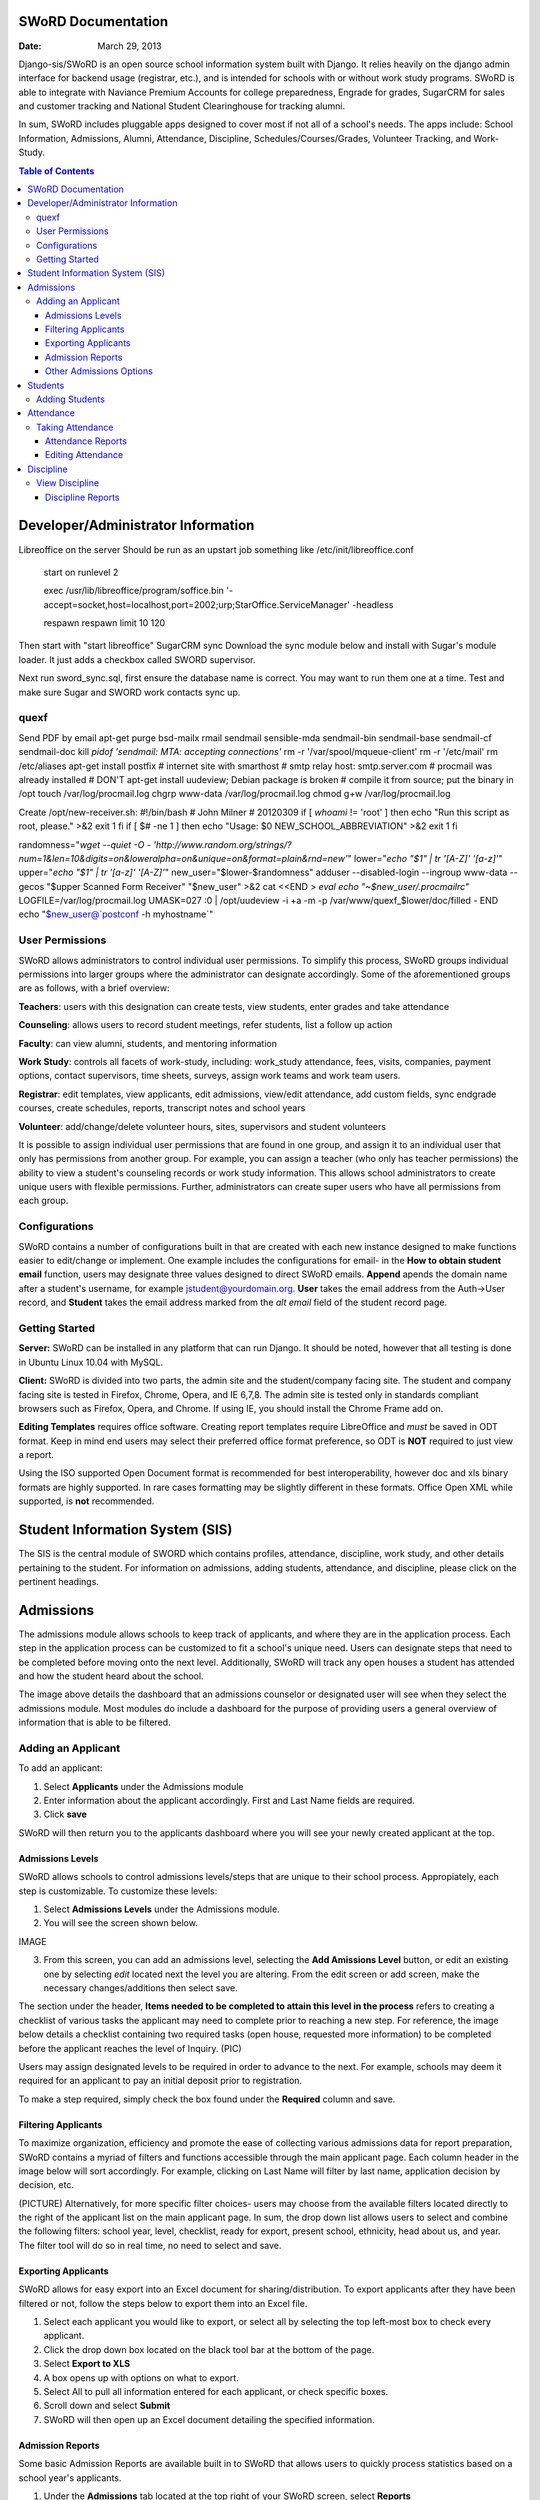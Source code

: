 =====================
SWoRD Documentation
=====================

:Date: March 29, 2013


Django-sis/SWoRD is an open source school information system built with Django. It relies heavily on the django admin interface for backend usage (registrar, etc.), and is intended for schools with or without work study programs. SWoRD is able to integrate with Naviance Premium Accounts for college preparedness, Engrade for grades, SugarCRM for sales and customer tracking and National Student Clearinghouse for tracking alumni.

In sum, SWoRD includes pluggable apps designed to cover most if not all of a school's needs. The apps include: School Information, Admissions, Alumni, Attendance, Discipline, Schedules/Courses/Grades, Volunteer Tracking, and Work-Study.

.. contents:: Table of Contents
=========================================
Developer/Administrator Information 
=========================================
Libreoffice on the server
Should be run as an upstart job something like /etc/init/libreoffice.conf

    start on runlevel 2

    exec /usr/lib/libreoffice/program/soffice.bin '-accept=socket,host=localhost,port=2002;urp;StarOffice.ServiceManager' -headless

    respawn
    respawn limit 10 120

Then start with "start libreoffice"
SugarCRM sync
Download the sync module below and install with Sugar's module loader. It just adds a checkbox called SWORD supervisor.

Next run sword_sync.sql, first ensure the database name is correct. You may want to run them one at a time. Test and make sure Sugar and SWORD work contacts sync up.

quexf
------
Send PDF by email
apt-get purge bsd-mailx rmail sendmail sensible-mda sendmail-bin
sendmail-base sendmail-cf sendmail-doc
kill `pidof 'sendmail: MTA: accepting connections'`
rm -r '/var/spool/mqueue-client'
rm -r '/etc/mail'
rm /etc/aliases
apt-get install postfix
# internet site with smarthost
# smtp relay host: smtp.server.com
# procmail was already installed
# DON'T apt-get install uudeview; Debian package is broken
# compile it from source; put the binary in /opt
touch /var/log/procmail.log
chgrp www-data /var/log/procmail.log
chmod g+w /var/log/procmail.log

Create /opt/new-receiver.sh:
#!/bin/bash
# John Milner
# 20120309
if [ `whoami` != 'root' ]
then
echo "Run this script as root, please." >&2
exit 1
fi
if [ $# -ne 1 ]
then
echo "Usage: $0 NEW_SCHOOL_ABBREVIATION" >&2
exit 1
fi 

randomness="`wget --quiet -O - 'http://www.random.org/strings/?num=1&len=10&digits=on&loweralpha=on&unique=on&format=plain&rnd=new'`"
lower="`echo \"$1\" | tr '[A-Z]' '[a-z]'`"
upper="`echo \"$1\" | tr '[a-z]' '[A-Z]'`"
new_user="$lower-$randomness"
adduser --disabled-login --ingroup www-data --gecos "$upper Scanned Form Receiver" "$new_user" >&2
cat <<END > `eval echo "~$new_user/.procmailrc"`
LOGFILE=/var/log/procmail.log
UMASK=027
:0
| /opt/uudeview -i +a -m -p /var/www/quexf_$lower/doc/filled -
END
echo "$new_user@`postconf -h myhostname`"

User Permissions
---------------------
SWoRD allows administrators to control individual user permissions. To simplify this process, SWoRD groups individual permissions into larger groups where the administrator can designate accordingly. Some of the aforementioned groups are as follows, with a brief overview:

**Teachers**: users with this designation can create tests, view students, enter grades and take attendance

**Counseling**: allows users to record student meetings, refer students, list a follow up action

**Faculty**: can view alumni, students, and mentoring information

**Work Study**: controls all facets of work-study, including: work_study attendance, fees, visits, companies, payment options, contact supervisors, time sheets, surveys, assign work teams and work team users.

**Registrar**: edit templates, view applicants, edit admissions, view/edit attendance, add custom fields, sync endgrade courses, create schedules, reports, transcript notes and school years

**Volunteer**: add/change/delete volunteer hours, sites, supervisors and student volunteers


It is possible to assign individual user permissions that are found in one group, and assign it to an individual user that only has permissions from another group. For example, you can assign a teacher (who only has teacher permissions) the ability to view a student's counseling records or work study information. This allows school administrators to create unique users with flexible permissions. Further, administrators can create super users who have all permissions from each group. 


Configurations
---------------
SWoRD contains a number of configurations built in that are created with each new instance designed to make functions easier to edit/change or implement. One example includes the configurations for email- in the **How to obtain student email** function, users may designate three values designed to direct SWoRD emails. **Append** apends the domain name after a student's username, for example jstudent@yourdomain.org. **User** takes the email address from the Auth->User record, and **Student** takes the email address marked from the *alt email* field of the student record page. 

Getting Started
----------------

**Server:** SWoRD can be installed in any platform that can run Django. It should be noted, however that all testing is done in Ubuntu Linux 10.04 with MySQL.

**Client:** SWoRD is divided into two parts, the admin site and the student/company facing site. The student and company facing site is tested in Firefox, Chrome, Opera, and IE 6,7,8. The admin site is tested only in standards compliant browsers such as Firefox, Opera, and Chrome. If using IE, you should install the Chrome Frame add on. 

**Editing Templates** requires office software. Creating report templates require LibreOffice and *must* be saved in ODT format. Keep in mind end users may select their preferred office format preference, so ODT is **NOT** required to just view a report.

Using the ISO supported Open Document format is recommended for best interoperability, however doc and xls binary formats are highly supported. In rare cases formatting may be slightly different in these formats. Office Open XML while supported, is **not** recommended. 

====================
Student Information System (SIS)
====================
The SIS is the central module of SWORD which contains profiles, attendance, discipline, work study, and other details pertaining to the student. For information on admissions, adding students, attendance, and discipline, please click on the pertinent headings. 

=====================
Admissions
=====================

The admissions module allows schools to keep track of applicants, and where they are in the application process. Each step in the application process can be customized to fit a school's unique need. Users can designate steps that need to be completed before moving onto the next level. Additionally, SWoRD will track any open houses a student has attended and how the student heard about the school. 


The image above details the dashboard that an admissions counselor or designated user will see when they select the admissions module. Most modules do include a dashboard for the purpose of providing users a general overview of information that is able to be filtered. 


Adding an Applicant
--------------------
To add an applicant: 

1. Select **Applicants** under the Admissions module
2. Enter information about the applicant accordingly. First and Last Name fields are required.
3. Click **save**

SWoRD will then return you to the applicants dashboard where you will see your newly created applicant at the top.


------------------
Admissions Levels
------------------
SWoRD allows schools to control admissions levels/steps that are unique to their school process. Appropiately, each step is customizable. To customize these levels:

1. Select **Admissions Levels** under the Admissions module.
2. You will see the screen shown below.

IMAGE

3. From this screen, you can add an admissions level, selecting the **Add Amissions Level** button, or edit an existing one by selecting *edit* located next the level you are altering. From the edit screen or add screen, make the necessary changes/additions then select save.

The section under the header, **Items needed to be completed to attain this level in the process** refers to creating a checklist of various tasks the applicant may need to complete prior to reaching a new step. For reference, the image below details a checklist containing two required tasks (open house, requested more information) to be completed before the applicant reaches the level of Inquiry. 
(PIC)

Users may assign designated levels to be required in order to advance to the next. For example, schools may deem it required for an applicant to pay an initial deposit prior to registration.

To make a step required, simply check the box found under the **Required** column and save.

---------------------
Filtering Applicants
---------------------
To maximize organization, efficiency and promote the ease of collecting various admissions data for report preparation, SWoRD contains a myriad of filters and functions accessible through the main applicant page. Each column header in the image below will sort accordingly. For example, clicking on Last Name will filter by last name, application decision by decision, etc. 

(PICTURE)
Alternatively, for more specific filter choices- users may choose from the available filters located directly to the right of the applicant list on the main applicant page. In sum, the drop down list allows users to select and combine the following filters: school year, level, checklist, ready for export, present school, ethnicity, head about us, and year. The filter tool will do so in real time, no need to select and save.

---------------------
Exporting Applicants
---------------------
SWoRD allows for easy export into an Excel document for sharing/distribution. To export applicants after they have been filtered or not, follow the steps below to export them into an Excel file.

1. Select each applicant you would like to export, or select all by selecting the top left-most box to check every applicant.
2. Click the drop down box located on the black tool bar at the bottom of the page.
3. Select **Export to XLS**
4. A box opens up with options on what to export.
5. Select All to pull all information entered for each applicant, or check specific boxes.
6. Scroll down and select **Submit**
7. SWoRD will then open up an Excel document detailing the specified information.

--------------------
Admission Reports
--------------------
Some basic Admission Reports are available built in to SWoRD that allows users to quickly process statistics based on a school year's applicants. 

1. Under the **Admissions** tab located at the top right of your SWoRD screen, select **Reports**
2. Select whichever year you are generating this report for
3. Click **Process Statistics**

SWoRD will then generate an Excel document detailing some basic admission statistics, such as number of applicants by grade, and number of applicants on a particular level in the process.  

Another available pre-made report is labled as **Funnel**. This report will generate on screen admissions statistics from each step in the admissions process. The report will show total, current, male/female and rejected reasons. A sample of this report is shown below.

To create this funnel, follow the first two steps above, but for step 3 select **Funnel** instead of process statistics. 

----------------------------
Other Admissions Options
----------------------------
The remaining selections found under the main admissions screen: feeder schools, ethnicity choices, religion choices, school types, etc. are there to allow for additional options to be visible from drop down boxes on applicants. For example, if an applicant has applied and his/her religion is not listed, the admissions counselor or worker will select **religion choices**, make their addition, then **save**. Once saved, the new religion choice will be permanently saved in the religion choices drop down box for quick future use. 

=======================
Students
=======================

Adding Students
--------------------
image 01

1. From Home, click on **Student** in the top navigation bar and click **Edit**.

image 02

2. On the top right, click the **+ Add student** button.

image03

3. Enter the student’s Last Name, First Name, and Username, which are required fields, and any additional information including Birth Date, Student Contact, and Notes. Click the **Save** button at the bottom right to complete the input of student information.

**Notes**

* Year classifications are the various grades SWORD supports and their associated names. The defaults in SWORD are:

  - Freshman: 9
  - Sophomore: 10
  - Junior: 11
  - Senior: 12

(Image04 of Filter function for Class of 2015)

* Use the **Filter** function to filter students by Inactivity, Year classification, or Graduating Year. 

(Image05 of Year sorting)

* Click on the column heading **Year** to sort students by Year classification in ascending or descending order. 

====================
Attendance
====================
SWoRD has a built in attendance module that allows teachers to record daily attendance. Attendance requires homerooms to be set up. Homerooms are simply courses that are designated as such. 


Taking Attendance
--------------------
1. Click **Attendance** from the navigation menu
2. Teachers will be presented a screen with a list of students currently in their class
3. Teachers can select to mark all students present by clicking the **Set all to Present** option, or alternatively, teachers can click the drop down box by each student to mark individually.

The **notes** column is a blank box where teachers can enter notes regarding the student's attendance, for example if a student is marked absent, the teacher can indicate in the notes box the reason why said student was absent.

**Things to keep in mind in taking attendance:**

-If a student is already marked absent beforehand, the teacher will see this. At this point, nothing the teacher does will effect it. Keeping it as absent will not change it. Marking present will also not change anything.

-Teachers are not allowed to edit atendance records.

-If two teachers mark the same student absent, it will not be recorded twice. This might happen if a student is enrolled in two different homerooms. If one teacher marks the student absent and the other present, the student will be considered absent. 

--------------------
Attendance Reports
--------------------
Built in to SWoRD are a number of pre-formatted and available attendance reports. The reports are designed to allow for the quick generation of data that a user may need to pull. Below, a list of available reports will be described. 

*All reports are located in the same location and will export into an Excel document or a Word document. To access them, select Attendance from the navigation menu and select Reports.*

**Daily Attendance** This report allows users with permission to generate the daily attendance for all students located in their school, separated by grade. Specifically, the report displays all students not marked Present, so the user who pulls this report will know which student was absent, why, and in what grade that student is in. Additionally, the report will tally the number of students absent by each grade which will be visible towards the bottom of the report. 

**Lookup Student** Allows users to quickly look up a student's attendance record. The user will see the date/reasons for all days that student was marked absent/tardy/late excused, etc. in a Microsoft Word document. 

**Perfect Attendance Certificates** This report will produce a Word document with a list of student names who have zero absenses and tardies for the date range and/or year you set.

**Daily Attendance Stats** Will produce an Excel document showing the date, number present, number absent and absent percentage. Users can select a range of dates or marking periods.

**By Student Report** Produces a detailed Excel document covering every enrolled student, and displaying a tally of all absences and tardies, including what type of absence it was- excused, medical, holiday, religious, etc.

**Aggregate Report** Allows users to see a combined tally of all absences for the school, given a marking period or date range. Additionally, the report will produce an absolute Absent Percentage for the entire school.

-------------------
Editing Attendance
-------------------

Users with the proper permissions may be allowed to edit attendance for the entire school. To do so,

1. Select **Attendance** from the navigation menu
2. Click **Edit** from the drop down

The edit screen will display all students who have been marked anything other than *Present*. Users can then enter or make any edits/notes. For example if a student was marked absent, but the school later received a doctor's note, the user can then switch from *Absent* to *Absent Excused* with a note saying- *Doctor Visit*. 

This dashboard also contains a filter option located to the right of the screen, similar to other dashboards in SWoRD. This filter option allows users on this menu to filter by date or date range, and also by attendance status- absent, tardy, absent excused, etc. 

===================
Discipline
===================

The discipline module tracks a student’s discipline information, including: infractions, actions to be taken, and the teacher who reported the infraction. Similar to the other modules in SWoRD, discipline reports can be generated and exported into an Excel document for convenience. 

View Discipline
-----------------
For fast lookup of a particular student's discipline record, SWoRD allows you to do a quick lookup.
From the Navigation menu located on top of your page, select **Discipline**, then **View**. SWoRD will open a page with a text box. Begin typing in the name of the student you would like to view, and SWoRD will present you with a list of available students, as shown below:

PICTURE

Once the appropiate student has been selected, SWoRD will present all discipline information that has been input for the student:

PICTURE

-------------------
Discipline Reports
-------------------

The Discipline Reports function allows users to pull discipline data, while having the option to filter by action, infraction, time, and minimum number of the previously stated.

IMAGE

**By Student Report** will produce a list of all students who have a record of disciplinary action, including details about the incident- e.g. student broke dress code, had his phone out, etc.

**Aggregate Report** produces an Excel document compiling a tally for each disciplinary incident.

IMAGE
